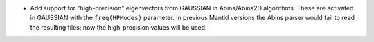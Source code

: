 - Add support for "high-precision" eigenvectors from GAUSSIAN in Abins/Abins2D algorithms. These are activated in GAUSSIAN with the ``freq(HPModes)`` parameter. In previous Mantid versions the Abins parser would fail to read the resulting files; now the high-precision values will be used.
